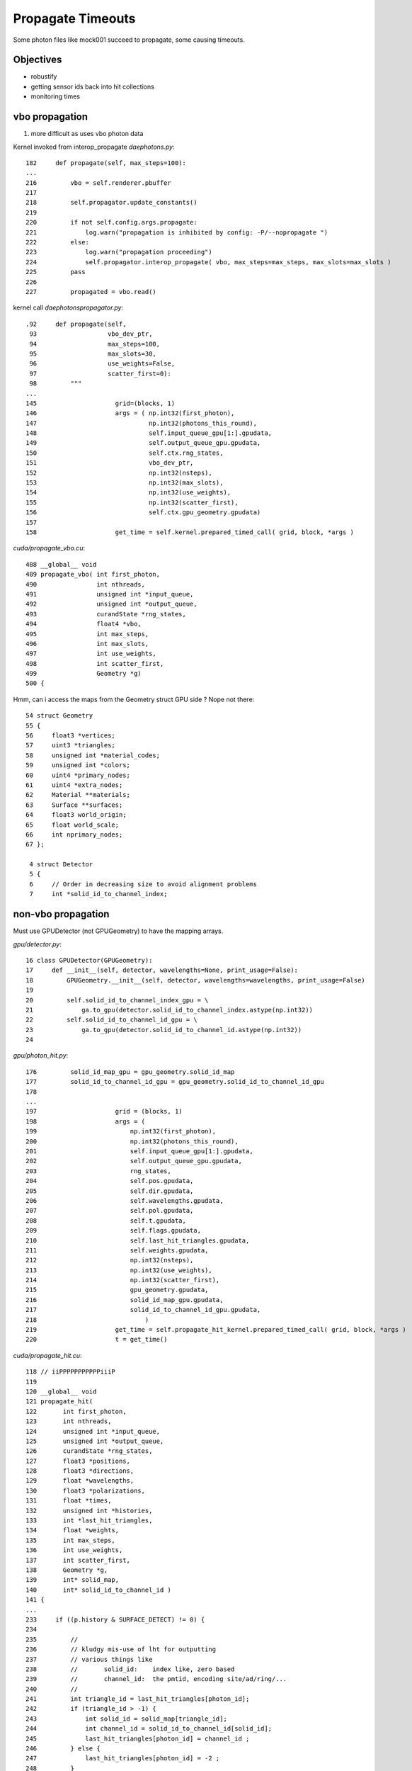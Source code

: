 Propagate Timeouts
====================

Some photon files like mock001 succeed to propagate, some 
causing timeouts.

Objectives
----------

* robustify 
* getting sensor ids back into hit collections
* monitoring times


vbo propagation
-----------------


#. more difficult as uses vbo photon data

Kernel invoked from interop_propagate  `daephotons.py`::

    182     def propagate(self, max_steps=100):
    ...
    216         vbo = self.renderer.pbuffer   
    217         
    218         self.propagator.update_constants()
    219         
    220         if not self.config.args.propagate:
    221             log.warn("propagation is inhibited by config: -P/--nopropagate ")
    222         else:
    223             log.warn("propagation proceeding")
    224             self.propagator.interop_propagate( vbo, max_steps=max_steps, max_slots=max_slots )
    225         pass
    226     
    227         propagated = vbo.read()


kernel call `daephotonspropagator.py`::

    .92     def propagate(self,
     93                   vbo_dev_ptr,
     94                   max_steps=100,
     95                   max_slots=30,
     96                   use_weights=False,
     97                   scatter_first=0):
     98         """
    ...
    145                     grid=(blocks, 1)
    146                     args = ( np.int32(first_photon),
    147                              np.int32(photons_this_round),
    148                              self.input_queue_gpu[1:].gpudata,
    149                              self.output_queue_gpu.gpudata,
    150                              self.ctx.rng_states,
    151                              vbo_dev_ptr,
    152                              np.int32(nsteps),
    153                              np.int32(max_slots),
    154                              np.int32(use_weights),
    155                              np.int32(scatter_first),
    156                              self.ctx.gpu_geometry.gpudata)
    157 
    158                     get_time = self.kernel.prepared_timed_call( grid, block, *args )


`cuda/propagate_vbo.cu`::

    488 __global__ void
    489 propagate_vbo( int first_photon,
    490                int nthreads,
    491                unsigned int *input_queue,
    492                unsigned int *output_queue,
    493                curandState *rng_states,
    494                float4 *vbo,
    495                int max_steps,
    496                int max_slots,
    497                int use_weights,
    498                int scatter_first,
    499                Geometry *g)
    500 {


Hmm, can i access the maps from the Geometry struct GPU side ? Nope not there::

     54 struct Geometry
     55 {
     56     float3 *vertices;
     57     uint3 *triangles;
     58     unsigned int *material_codes;
     59     unsigned int *colors;
     60     uint4 *primary_nodes;
     61     uint4 *extra_nodes;
     62     Material **materials;
     63     Surface **surfaces;
     64     float3 world_origin;
     65     float world_scale;
     66     int nprimary_nodes;
     67 };

      4 struct Detector
      5 {
      6     // Order in decreasing size to avoid alignment problems
      7     int *solid_id_to_channel_index;




non-vbo propagation
---------------------

Must use GPUDetector (not GPUGeometry) to have the mapping arrays.

`gpu/detector.py`::

     16 class GPUDetector(GPUGeometry):
     17     def __init__(self, detector, wavelengths=None, print_usage=False):
     18         GPUGeometry.__init__(self, detector, wavelengths=wavelengths, print_usage=False)
     19 
     20         self.solid_id_to_channel_index_gpu = \
     21             ga.to_gpu(detector.solid_id_to_channel_index.astype(np.int32))
     22         self.solid_id_to_channel_id_gpu = \
     23             ga.to_gpu(detector.solid_id_to_channel_id.astype(np.int32))
     24 


`gpu/photon_hit.py`::

    176         solid_id_map_gpu = gpu_geometry.solid_id_map
    177         solid_id_to_channel_id_gpu = gpu_geometry.solid_id_to_channel_id_gpu
    178 
    ...
    197                     grid = (blocks, 1)
    198                     args = (
    199                         np.int32(first_photon),
    200                         np.int32(photons_this_round),
    201                         self.input_queue_gpu[1:].gpudata,
    202                         self.output_queue_gpu.gpudata,
    203                         rng_states,
    204                         self.pos.gpudata,
    205                         self.dir.gpudata,
    206                         self.wavelengths.gpudata,
    207                         self.pol.gpudata,
    208                         self.t.gpudata,
    209                         self.flags.gpudata,
    210                         self.last_hit_triangles.gpudata,
    211                         self.weights.gpudata,
    212                         np.int32(nsteps),
    213                         np.int32(use_weights),
    214                         np.int32(scatter_first),
    215                         gpu_geometry.gpudata,
    216                         solid_id_map_gpu.gpudata,
    217                         solid_id_to_channel_id_gpu.gpudata,
    218                             )
    219                     get_time = self.propagate_hit_kernel.prepared_timed_call( grid, block, *args )
    220                     t = get_time()



`cuda/propagate_hit.cu`::

    118 // iiPPPPPPPPPPPiiiP
    119 
    120 __global__ void
    121 propagate_hit(
    122       int first_photon,
    123       int nthreads,
    124       unsigned int *input_queue,
    125       unsigned int *output_queue,
    126       curandState *rng_states,
    127       float3 *positions,
    128       float3 *directions,
    129       float *wavelengths,
    130       float3 *polarizations,
    131       float *times,
    132       unsigned int *histories,
    133       int *last_hit_triangles,
    134       float *weights,
    135       int max_steps,
    136       int use_weights,
    137       int scatter_first,
    138       Geometry *g,
    139       int* solid_map,
    140       int* solid_id_to_channel_id )
    141 {
    ...
    233     if ((p.history & SURFACE_DETECT) != 0) {
    234 
    235         //
    236         // kludgy mis-use of lht for outputting 
    237         // various things like 
    238         //       solid_id:    index like, zero based
    239         //       channel_id:  the pmtid, encoding site/ad/ring/...
    240         //
    241         int triangle_id = last_hit_triangles[photon_id];
    242         if (triangle_id > -1) {
    243             int solid_id = solid_map[triangle_id];
    244             int channel_id = solid_id_to_channel_id[solid_id];
    245             last_hit_triangles[photon_id] = channel_id ;
    246         } else {
    247             last_hit_triangles[photon_id] = -2 ;
    248         }



threading sensor ids back to caller (vbo)
----------------------------------------------

Hmm coming in as ints in a float, non-unionized::

    In [28]: h = ph("h1")

    In [35]: a = h[:,3,0].view(np.int32)

    In [38]: b = h[:,3,1].view(np.int32)

    In [43]: c = h[:,3,2].view(np.int32)

    In [42]: a[a != 0].view(np.float32)
    Out[42]: 
    array([  750.,   276.,   816.,   342.,   486.,   702.,  1044.,   936.,
             696.,   696.,  1050.,  1194.,   372.,   390.,   756.,  1086.,
             762.,  1134.,   786.,   726.,  1026.,   408.,   912.,    48.,
             102.,    78.,   756.,   942.,   954.,  1164.,   108.,   876.,


    In [41]: b[b != 0].view(np.float32)
    Out[41]: 
    array([ 16844054.,  16843280.,  16844296.,  16843522.,  16843778.,
            16844046.,  16844568.,  16844548.,  16844044.,  16844044.,
            16844568.,  16844824.,  16843528.,  16843530.,  16844056.,

    In [44]: c[c != 0].view(np.float32)
    Out[44]: array([ 888.,  888.,  888., ...,  888.,  888.,  888.], dtype=float32)


The int data has somewhere been coerced into a float, not left to travel 
as a funny float (containing int data).  Maybe fixed via `.view(np.float32)` at creation.



threading sensor ids back to caller (non-vbo)
----------------------------------------------

Following::

    mocknuwa.sh 1

While running::

    g4daechroma.sh        # non-vbo  propagation using propagate_hit.cu gpu/photon_hit.py GPUPhotonsHit 
    g4daeview.sh --live   # for vbo propagation with the GUI 


Broker::

    czmq-;czmq-broker-local


::

    In [12]: a = ph("1")

    In [13]: h = ph("h1")

    In [14]: a.shape
    Out[14]: (4165, 4, 4)

    In [15]: h.shape
    Out[15]: (52, 4, 4)

    In [16]: np.set_printoptions(formatter={'int':hex})

    In [17]: h[:,3,3]
    Out[17]: 
    array([ 0.,  0.,  0.,  0.,  0.,  0.,  0.,  0.,  0.,  0.,  0.,  0.,  0.,
            0.,  0.,  0.,  0.,  0.,  0.,  0.,  0.,  0.,  0.,  0.,  0.,  0.,
            0.,  0.,  0.,  0.,  0.,  0.,  0.,  0.,  0.,  0.,  0.,  0.,  0.,
            0.,  0.,  0.,  0.,  0.,  0.,  0.,  0.,  0.,  0.,  0.,  0.,  0.], dtype=float32)

    In [18]: h[:,3,3].view(np.int32)
    Out[18]: 
    array([0x1010516, 0x1010302, 0x1010402, 0x1010717, 0x1010718, 0x1010517,
           0x1010518, 0x1010701, 0x1010106, 0x1010706, 0x1010708, 0x101010b,
           0x101050e, 0x101040c, 0x1010601, 0x1010201, 0x101020d, 0x101020d,
           0x1010502, 0x1010209, 0x101070d, 0x1010602, 0x1010715, 0x1010108,
           0x1010407, 0x1010418, 0x101040b, 0x101060c, 0x1010709, 0x1010409,
           0x101050d, 0x101050d, 0x1010613, 0x1010707, 0x1010516, 0x101020d,
           0x1010201, 0x1010308, 0x101040f, 0x101010e, 0x1010109, 0x1010417,
           0x101050c, 0x1010309, 0x1010213, 0x101050c, 0x1010402, 0x101040e,
           0x1010716, 0x1010315, 0x101010f, 0x1010416], dtype=int32)


Hmm for comparison need photon index in the hits array




network setup for testing
--------------------------

::

      czmq-
      czmq-broker-local 

      g4daeview.sh --zmqendpoint=tcp://localhost:5002

      OR g4daechroma.sh

      mocknuwa-
      mocknuwa-runenv
      G4DAECHROMA_CLIENT_CONFIG=tcp://localhost:5001 mocknuwa


file based testing
-------------------

debug propagation with::

    daedirectpropagation.sh mock001


holding propagation
---------------------

::


   g4daeview.sh --load mock002 --nopropagate --geometry-regexp PmtHemiCathode
   udp.py --load mock002 
   udp.py --load mock003 
   udp.py --propagate


mock photons
-------------

Using the transform cache, samples of photons were prepared with 
directions oriented with respect to the PMTs. Eg bullseye photons.

To visualize initial photons load with `-P/--nopropagate` 

::

   g4daeview.sh --load mock002 --nopropagate --geometry-regexp PmtHemiCathode


::

   //transport->GetPhotons()->Save("mock002");  // ldir +y
   //transport->GetPhotons()->Save("mock003");  // ldir +x
   //transport->GetPhotons()->Save("mock004");  // ldir +z
   //transport->GetPhotons()->Save("mock005");  // lpos (0,0,100) ldir (0,0,-1)  try to shoot directly at PMT 
   //transport->GetPhotons()->Save("mock006");  // lpos (0,0,500) ldir (0,0,-1)  try to shoot directly at PMT 
   //transport->GetPhotons()->Save("mock007");  // lpos (0,0,1500) ldir (0,0,-1)  try to shoot directly at PMT 



timeouts
---------

pycuda errors that manifest as timeouts can be due to the GPU equivalent 
of a segfault which kills the context, and subsequently causes the 
timeout as the host has no context to talk to on device.

Are certain photon parameters causing "segfaults" on GPU ?


::

     File "/usr/local/env/chroma_env/lib/python2.7/site-packages/env/geant4/geometry/collada/g4daeview/daephotons.py", line 222, in propagate
        self.propagator.interop_propagate( vbo, max_steps=max_steps, max_slots=max_slots )
      File "/usr/local/env/chroma_env/lib/python2.7/site-packages/env/geant4/geometry/collada/g4daeview/daephotonspropagator.py", line 192, in interop_propagate
        self.propagate( vbo_dev_ptr, max_steps=max_steps, max_slots=max_slots )   
      File "/usr/local/env/chroma_env/lib/python2.7/site-packages/env/geant4/geometry/collada/g4daeview/daephotonspropagator.py", line 160, in propagate
        t = get_time()
      File "/usr/local/env/chroma_env/lib/python2.7/site-packages/pycuda/driver.py", line 453, in get_call_time
        end.synchronize()
    pycuda._driver.LaunchError: cuEventSynchronize failed: launch timeout
    PyCUDA WARNING: a clean-up operation failed (dead context maybe?)
    cuEventDestroy failed: launch timeout
    PyCUDA WARNING: a clean-up operation failed (dead context maybe?)
    cuEventDestroy failed: launch timeout
    PyCUDA WARNING: a clean-up operation failed (dead context maybe?)
    cuGLUnmapBufferObject failed: launch timeout
    (chroma_env)delta:g4daeview blyth$ 
    (chroma_env)delta:g4daeview blyth$ 
    (chroma_env)delta:g4daeview blyth$ g4daeview.sh --load mock007


